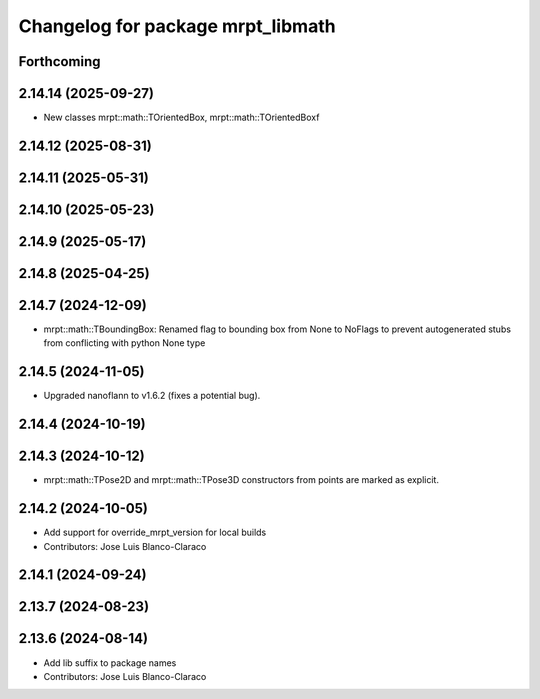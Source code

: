 ^^^^^^^^^^^^^^^^^^^^^^^^^^^^^^^^^^
Changelog for package mrpt_libmath
^^^^^^^^^^^^^^^^^^^^^^^^^^^^^^^^^^

Forthcoming
-----------

2.14.14 (2025-09-27)
--------------------
* New classes mrpt::math::TOrientedBox, mrpt::math::TOrientedBoxf

2.14.12 (2025-08-31)
--------------------

2.14.11 (2025-05-31)
--------------------

2.14.10 (2025-05-23)
--------------------

2.14.9 (2025-05-17)
-------------------

2.14.8 (2025-04-25)
-------------------

2.14.7 (2024-12-09)
-------------------
* mrpt::math::TBoundingBox: Renamed flag to bounding box from None to NoFlags to prevent autogenerated stubs from conflicting with python None type

2.14.5 (2024-11-05)
-------------------
* Upgraded nanoflann to v1.6.2 (fixes a potential bug).

2.14.4 (2024-10-19)
-------------------

2.14.3 (2024-10-12)
-------------------
* mrpt::math::TPose2D and mrpt::math::TPose3D constructors from points are marked as explicit.

2.14.2 (2024-10-05)
-------------------
* Add support for override_mrpt_version for local builds
* Contributors: Jose Luis Blanco-Claraco

2.14.1 (2024-09-24)
-------------------

2.13.7 (2024-08-23)
-------------------

2.13.6 (2024-08-14)
-------------------
* Add lib suffix to package names
* Contributors: Jose Luis Blanco-Claraco
